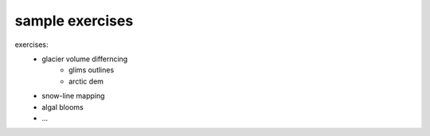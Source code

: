sample exercises
=================

exercises:
    - glacier volume differncing
        - glims outlines
        - arctic dem
    - snow-line mapping
    - algal blooms
    - ...
